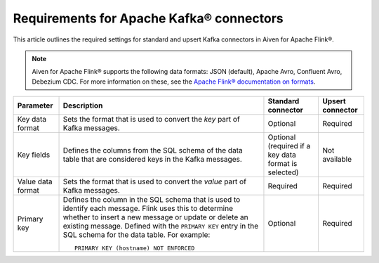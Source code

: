 Requirements for Apache Kafka® connectors
=========================================

This article outlines the required settings for standard and upsert Kafka connectors in Aiven for Apache Flink®.

.. note::

   Aiven for Apache Flink® supports the following data formats: JSON (default), Apache Avro, Confluent Avro, Debezium CDC. For more information on these, see the `Apache Flink® documentation on formats <https://ci.apache.org/projects/flink/flink-docs-release-1.13/docs/connectors/table/formats/overview/>`_.

.. list-table::
  :header-rows: 1
  :align: left

  * - Parameter
    - Description
    - Standard connector
    - Upsert connector
  * - Key data format
    - Sets the format that is used to convert the *key* part of Kafka messages.
    - Optional
    - Required
  * - Key fields
    - Defines the columns from the SQL schema of the data table that are considered keys in the Kafka messages.
    - Optional (required if a key data format is selected)
    - Not available
  * - Value data format
    - Sets the format that is used to convert the *value* part of Kafka messages.
    - Required
    - Required
  * - Primary key
    - Defines the column in the SQL schema that is used to identify each message. Flink uses this to determine whether to insert a new message or update or delete an existing message. Defined with the ``PRIMARY KEY`` entry in the SQL schema for the data table. For example::

         PRIMARY KEY (hostname) NOT ENFORCED

    - Optional
    - Required


